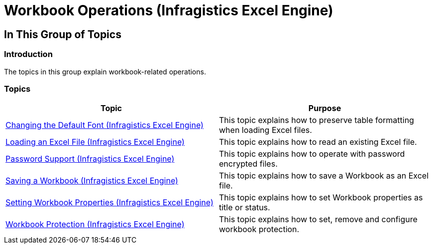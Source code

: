 ﻿////

|metadata|
{
    "name": "igexcelengine-workbookoperations",
    "tags": [],
    "controlName": ["IG Excel Engine"],
    "guid": "1c15bf99-2af7-424d-84c0-604b2c89358c",  
    "buildFlags": [],
    "createdOn": "2014-05-28T08:22:51.8451783Z"
}
|metadata|
////

= Workbook Operations (Infragistics Excel Engine)

== In This Group of Topics

=== Introduction

The topics in this group explain workbook-related operations.

=== Topics

[options="header", cols="a,a"]
|====
|Topic|Purpose

| link:igexcelengine-changing-the-default-font.html[Changing the Default Font (Infragistics Excel Engine)]
|This topic explains how to preserve table formatting when loading Excel files.

| link:igexcelengine-load-an-excel-file.html[Loading an Excel File (Infragistics Excel Engine)]
|This topic explains how to read an existing Excel file.

| link:igexcelengine-password-support.html[Password Support (Infragistics Excel Engine)]
|This topic explains how to operate with password encrypted files.

| link:igexcelengine-save-a-workbook.html[Saving a Workbook (Infragistics Excel Engine)]
|This topic explains how to save a Workbook as an Excel file.

| link:igexcelengine-set-excel-document-properties.html[Setting Workbook Properties (Infragistics Excel Engine)]
|This topic explains how to set Workbook properties as title or status.

| link:igexcelengine-workbook-protection.html[Workbook Protection (Infragistics Excel Engine)]
|This topic explains how to set, remove and configure workbook protection.

|====